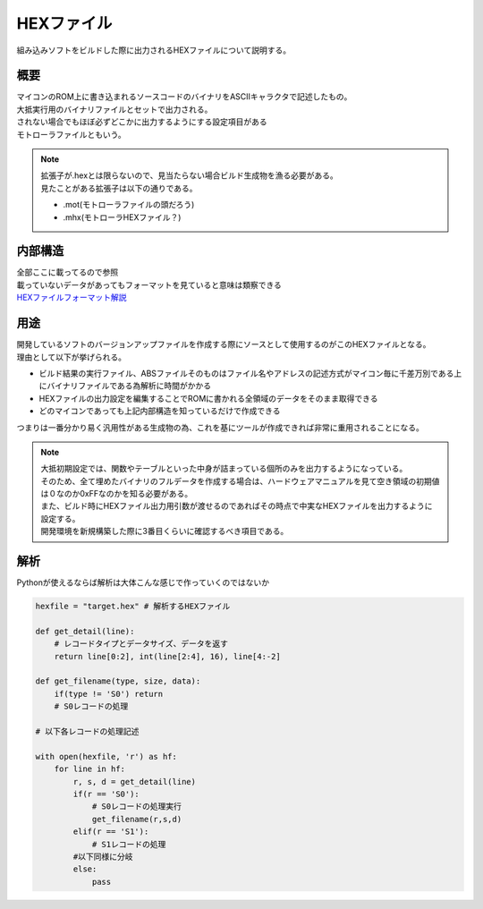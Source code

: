 .. index:: HEXファイル

.. _HEXファイル:

HEXファイル
===================
組み込みソフトをビルドした際に出力されるHEXファイルについて説明する。


概要
-------------------------
| マイコンのROM上に書き込まれるソースコードのバイナリをASCIIキャラクタで記述したもの。
| 大抵実行用のバイナリファイルとセットで出力される。
| されない場合でもほぼ必ずどこかに出力するようにする設定項目がある
| モトローラファイルともいう。

.. note::

    | 拡張子が.hexとは限らないので、見当たらない場合ビルド生成物を漁る必要がある。
    | 見たことがある拡張子は以下の通りである。

    * .mot(モトローラファイルの頭だろう)
    * .mhx(モトローラHEXファイル？)

内部構造
---------------
| 全部ここに載ってるので参照
| 載っていないデータがあってもフォーマットを見ていると意味は類察できる
| `HEXファイルフォーマット解説 <http://www.geocities.jp/chako_ratta/micon/s_format.html>`_

用途
------------
| 開発しているソフトのバージョンアップファイルを作成する際にソースとして使用するのがこのHEXファイルとなる。
| 理由として以下が挙げられる。

* ビルド結果の実行ファイル、ABSファイルそのものはファイル名やアドレスの記述方式がマイコン毎に千差万別である上にバイナリファイルである為解析に時間がかかる
* HEXファイルの出力設定を編集することでROMに書かれる全領域のデータをそのまま取得できる
* どのマイコンであっても上記内部構造を知っているだけで作成できる

| つまりは一番分かり易く汎用性がある生成物の為、これを基にツールが作成できれば非常に重用されることになる。

.. note::

    | 大抵初期設定では、関数やテーブルといった中身が詰まっている個所のみを出力するようになっている。
    | そのため、全て埋めたバイナリのフルデータを作成する場合は、ハードウェアマニュアルを見て空き領域の初期値は０なのか0xFFなのかを知る必要がある。
    | また、ビルド時にHEXファイル出力用引数が渡せるのであればその時点で中実なHEXファイルを出力するように設定する。
    | 開発環境を新規構築した際に3番目くらいに確認するべき項目である。

解析
----------------
Pythonが使えるならば解析は大体こんな感じで作っていくのではないか

.. code-block:: python

    hexfile = "target.hex" # 解析するHEXファイル

    def get_detail(line):
        # レコードタイプとデータサイズ、データを返す
        return line[0:2], int(line[2:4], 16), line[4:-2]

    def get_filename(type, size, data):
        if(type != 'S0') return
        # S0レコードの処理

    # 以下各レコードの処理記述

    with open(hexfile, 'r') as hf:
        for line in hf:
            r, s, d = get_detail(line)
            if(r == 'S0'):
                # S0レコードの処理実行
                get_filename(r,s,d)
            elif(r == 'S1'):
                # S1レコードの処理
            #以下同様に分岐
            else:
                pass
